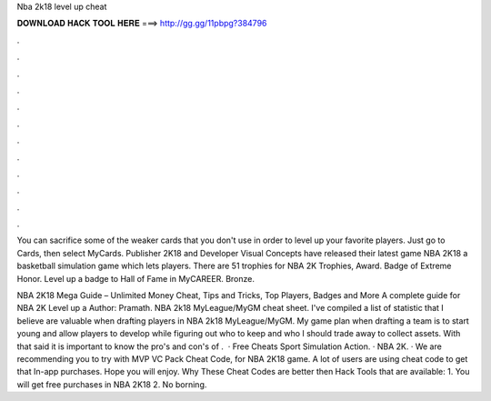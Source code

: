 Nba 2k18 level up cheat



𝐃𝐎𝐖𝐍𝐋𝐎𝐀𝐃 𝐇𝐀𝐂𝐊 𝐓𝐎𝐎𝐋 𝐇𝐄𝐑𝐄 ===> http://gg.gg/11pbpg?384796



.



.



.



.



.



.



.



.



.



.



.



.

You can sacrifice some of the weaker cards that you don't use in order to level up your favorite players. Just go to Cards, then select MyCards. Publisher 2K18 and Developer Visual Concepts have released their latest game NBA 2K18 a basketball simulation game which lets players. There are 51 trophies for NBA 2K Trophies, Award. Badge of Extreme Honor. Level up a badge to Hall of Fame in MyCAREER. Bronze.

NBA 2K18 Mega Guide – Unlimited Money Cheat, Tips and Tricks, Top Players, Badges and More A complete guide for NBA 2K Level up a Author: Pramath. NBA 2k18 MyLeague/MyGM cheat sheet. I've compiled a list of statistic that I believe are valuable when drafting players in NBA 2k18 MyLeague/MyGM. My game plan when drafting a team is to start young and allow players to develop while figuring out who to keep and who I should trade away to collect assets. With that said it is important to know the pro's and con's of .  · Free Cheats Sport Simulation Action. · NBA 2K. · We are recommending you to try with MVP VC Pack Cheat Code, for NBA 2K18 game. A lot of users are using cheat code to get that In-app purchases. Hope you will enjoy. Why These Cheat Codes are better then Hack Tools that are available: 1. You will get free purchases in NBA 2K18 2. No borning.

